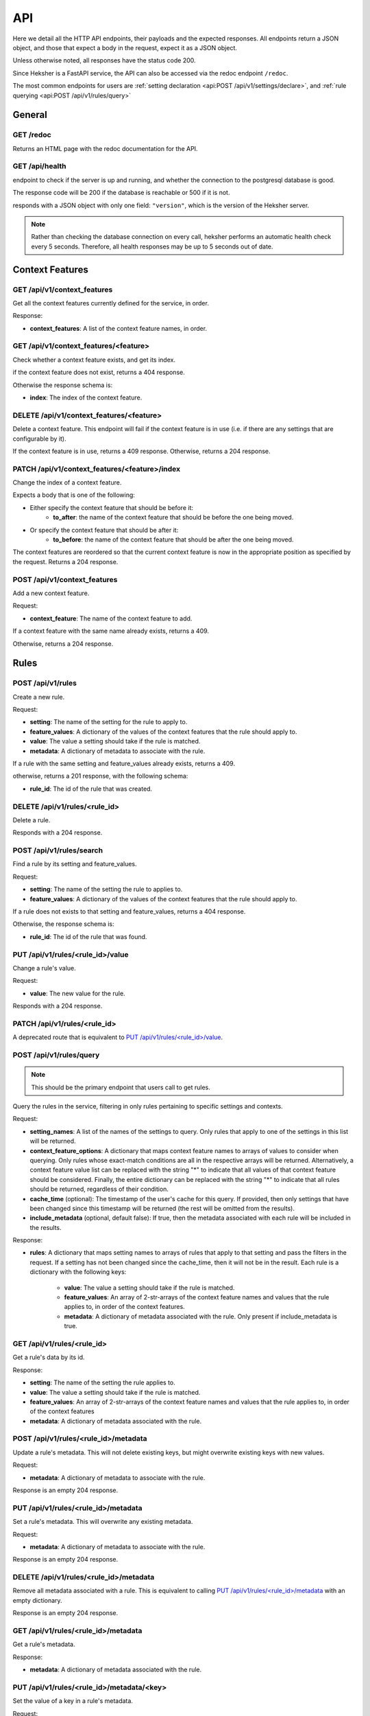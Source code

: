 API
============

Here we detail all the HTTP API endpoints, their payloads and the expected responses.
All endpoints return a JSON object, and those that expect a body in the request, expect it as a
JSON object.

Unless otherwise noted, all responses have the status code 200.

Since Heksher is a FastAPI service, the API can also be accessed via the redoc endpoint ``/redoc``.

The most common endpoints for users are :ref:`setting declaration <api:POST /api/v1/settings/declare>`,
and :ref:`rule querying <api:POST /api/v1/rules/query>`

General
-------

GET /redoc
*************

Returns an HTML page with the redoc documentation for the API.

GET /api/health
***********************

endpoint to check if the server is up and running, and whether the connection to the postgresql
database is good.

The response code will be 200 if the database is reachable or 500 if it is not.

responds with a JSON object with only one field: ``"version"``, which is the version of the
Heksher server.

.. note::

    Rather than checking the database connection on every call, heksher performs an automatic health
    check every 5 seconds. Therefore, all health responses may be up to 5 seconds out of date.

Context Features
-----------------

GET /api/v1/context_features
********************************

Get all the context features currently defined for the service, in order.

Response:

* **context_features**: A list of the context feature names, in order.

GET /api/v1/context_features/<feature>
**************************************

Check whether a context feature exists, and get its index.

if the context feature does not exist, returns a 404 response.

Otherwise the response schema is:

* **index**: The index of the context feature.

DELETE /api/v1/context_features/<feature>
******************************************

Delete a context feature. This endpoint will fail if the context feature is in use (i.e. if there
are any settings that are configurable by it).

If the context feature is in use, returns a 409 response.
Otherwise, returns a 204 response.

PATCH /api/v1/context_features/<feature>/index
************************************************

Change the index of a context feature.

Expects a body that is one of the following:

* Either specify the context feature that should be before it:
    * **to_after**: the name of the context feature that should be before the one being moved.
* Or specify the context feature that should be after it:
    * **to_before**: the name of the context feature that should be after the one being moved.

The context features are reordered so that the current context feature is now in the appropriate position as
specified by the request. Returns a 204 response.

POST /api/v1/context_features
*******************************

Add a new context feature.

Request:

* **context_feature**: The name of the context feature to add.

If a context feature with the same name already exists, returns a 409.

Otherwise, returns a 204 response.

Rules
-----

POST /api/v1/rules
********************

Create a new rule.

Request:

* **setting**: The name of the setting for the rule to apply to.
* **feature_values**: A dictionary of the values of the context features that the rule should apply to.
* **value**: The value a setting should take if the rule is matched.
* **metadata**: A dictionary of metadata to associate with the rule.

If a rule with the same setting and feature_values already exists, returns a 409.

otherwise, returns a 201 response, with the following schema:

* **rule_id**: The id of the rule that was created.

DELETE /api/v1/rules/<rule_id>
*******************************

Delete a rule.

Responds with a 204 response.

POST /api/v1/rules/search
***************************

Find a rule by its setting and feature_values.

Request:

* **setting**: The name of the setting the rule to applies to.
* **feature_values**: A dictionary of the values of the context features that the rule should apply to.

If a rule does not exists to that setting and feature_values, returns a 404 response.

Otherwise, the response schema is:

* **rule_id**: The id of the rule that was found.

PUT /api/v1/rules/<rule_id>/value
**********************************

Change a rule's value.

Request:

* **value**: The new value for the rule.

Responds with a 204 response.

PATCH /api/v1/rules/<rule_id>
**********************************

A deprecated route that is equivalent to `PUT /api/v1/rules/<rule_id>/value`_.

POST /api/v1/rules/query
**************************

.. note::

    This should be the primary endpoint that users call to get rules.

Query the rules in the service, filtering in only rules pertaining to specific settings and contexts.

Request:

* **setting_names**: A list of the names of the settings to query. Only rules that apply to one of the
  settings in this list will be returned.
* **context_feature_options**: A dictionary that maps context feature names to arrays of values to consider when
  querying. Only rules whose exact-match conditions are all in the respective arrays will be returned. Alternatively,
  a context feature value list can be replaced with the string "*" to indicate that all values of that context feature
  should be considered. Finally, the entire dictionary can be replaced with the string "*" to indicate that all rules
  should be returned, regardless of their condition.
* **cache_time** (optional): The timestamp of the user's cache for this query. If provided, then only settings that have
  been changed since this timestamp will be returned (the rest will be omitted from the results).
* **include_metadata** (optional, default false): If true, then the metadata associated with each rule will be included in
  the results.

Response:

* **rules**: A dictionary that maps setting names to arrays of rules that apply to that setting and pass the filters in the
  request. If a setting has not been changed since the cache_time, then it will not be in the result.
  Each rule is a dictionary with the following keys:

    * **value**: The value a setting should take if the rule is matched.
    * **feature_values**: An array of 2-str-arrays of the context feature names and values that the rule applies to, in order
      of the context features.
    * **metadata**: A dictionary of metadata associated with the rule. Only present if include_metadata is true.

GET /api/v1/rules/<rule_id>
***************************

Get a rule's data by its id.

Response:

* **setting**: The name of the setting the rule applies to.
* **value**: The value a setting should take if the rule is matched.
* **feature_values**: An array of 2-str-arrays of the context feature names and values that the rule applies to, in order
  of the context features
* **metadata**: A dictionary of metadata associated with the rule.

POST /api/v1/rules/<rule_id>/metadata
*****************************************

Update a rule's metadata. This will not delete existing keys, but might overwrite existing keys with new values.

Request:

* **metadata**: A dictionary of metadata to associate with the rule.

Response is an empty 204 response.

PUT /api/v1/rules/<rule_id>/metadata
**************************************

Set a rule's metadata. This will overwrite any existing metadata.

Request:

* **metadata**: A dictionary of metadata to associate with the rule.

Response is an empty 204 response.

DELETE /api/v1/rules/<rule_id>/metadata
****************************************

Remove all metadata associated with a rule. This is equivalent to calling `PUT /api/v1/rules/<rule_id>/metadata`_ with
an empty dictionary.

Response is an empty 204 response.


GET /api/v1/rules/<rule_id>/metadata
*********************************************

Get a rule's metadata.

Response:

* **metadata**: A dictionary of metadata associated with the rule.

PUT /api/v1/rules/<rule_id>/metadata/<key>
*******************************************

Set the value of a key in a rule's metadata.

Request:

* **value**: The value to associate with the key.

Response is an empty 204 response.

DELETE /api/v1/rules/<rule_id>/metadata/<key>
*********************************************

Remove a key from a rule's metadata.

Response is an empty 204 response.

Settings
----------

POST /api/v1/settings/declare
*******************************

.. note::

    This is the primary endpoint that users call to create and assert the state of settings.

Declare that a setting will be used by a service. This endpoint can be used to create new settings or change attributes
of existing settings (while retaining compatibility).

Request:

* **name**: The name of the setting.
* **configurable_features**: A list of context feature names that the setting will be configurable with.
* **type**: The type of the setting. (see :ref:`setting_types:Setting Types`)
* **default_value** (optional): The default value of the setting.
* **metadata** (optional): A dictionary of metadata associated with the setting.
* **alias** (optional): An alias of the setting.

Response:

* **created**: True if the setting was created, false if it already existed.
* **changed**: An array of strings that describe the attributes of the setting that changed due to the declaration.
* **incomplete**: An dictionary describes the attributes of the setting were declared in an incomplete manner. The
  dictionary maps attribute names to their complete values.

If there is a difference between the setting's declared and actual values that cannot be consolidated, a 409 response
will be returned.

Heksher will attempt to consolidate the following differences, if they exist:

* If the declaration contains configurable_features that do not exist in the setting, they will be added to the setting.

    * If the declaration does not contains configurable_features that do exist in the setting, they will **not** be removed
      from the setting, the complete value will be indicated in the response.

* If the type declared is a supertype of the actual type, the actual type will be updated to the declared type.

    * If the type declared is a subtype of the actual type, the complete value will be indicated in the response.

* If the default value declared is different from the actual default value, the actual default value will be updated to
  the declared default value.
* If the metadata declared is different from the actual metadata, the actual metadata will be changed to the declared
  metadata.
* If the alias refers to an existing setting, and the name is not an existing setting. Then the old setting (under
  alias) will be renamed to the new name, and the old name will be added as an alias to it.

DELETE /api/v1/settings/<name>
******************************

Remove a setting. This will permanently remove the setting from the system.

Response is an empty 204 response.

GET /api/v1/settings/<name>
*****************************

Get data about a setting.

Response:

* **name**: The name of the setting.
* **configurable_features**: A list of context feature names that the setting will be configurable with.
* **type**: The type of the setting.
* **default_value**: The default value of the setting.
* **metadata**: A dictionary of metadata associated with the setting.
* **aliases**: A list aliases of the setting.

GET /api/v1/settings
**********************

Get all defined settings.

Query Parameters:

* **include_additional_data** (optional): If true, the response will include all data about all settings. If false (the
  default), the response will only include the name of each setting.

Response:

* **settings**: A list of dictionaries describing each setting. Each element of the list is of the schema:

    * **name**: The name of the setting.
    * **configurable_features**: A list of context feature names that the setting will be configurable with. Only included
      if include_additional_data is true.
    * **type**: The type of the setting. Only included if include_additional_data is true.
    * **default_value**: The default value of the setting. Only included if include_additional_data is true.
    * **metadata**: A dictionary of metadata associated with the setting. Only included if include_additional_data is true.
    * **aliases**: A list aliases of the setting. Only included if include_additional_data is true.

PUT /api/v1/settings/<name>/type
********************************

Change a setting's type in a way that is not necessarily backwards compatible.

Request:

* **type**: The new type of the setting.

The type will only be changed if the default value of the setting and the values of a all the rules of the setting are
compatible with the new type. If this the case, an empty 204 response will be returned.

Other wise, the 409 response will have the schema:

* **conflicts**: A list of strings describing the conflicts.

PUT /api/v1/settings/<name>/name
*********************************

Rename a setting.

Request:

* **name**: The new name of the setting.

The name will only be changed if the name is not already in use. If this the case, the old name will be added as an 
alias to the setting and an empty 204 response will be returned.

If the new name is already in use, the 409 response will be returned.

POST /api/v1/settings/<setting_name>/metadata
************************************************

Update a setting's metadata. This will not delete existing keys, but might overwrite existing keys with new values.

Request:

* **metadata**: A dictionary of metadata to associate with the setting.

Response is an empty 204 response.

PUT /api/v1/settings/<setting_name>/metadata
***********************************************

Set a setting's metadata. This will overwrite any existing metadata.

Request:

* **metadata**: A dictionary of metadata to associate with the setting.

Response is an empty 204 response.

DELETE /api/v1/settings/<setting_name>/metadata
*****************************************************

Remove all metadata associated with a setting. This is equivalent to calling
`PUT /api/v1/settings/<setting_name>/metadata`_ with an empty dictionary.

Response is an empty 204 response.


GET /api/v1/settings/<setting_name>/metadata
*********************************************

Get a setting's metadata.

Response:

* **metadata**: A dictionary of metadata associated with the setting.

PUT /api/v1/settings/<setting_name>/metadata/<key>
*****************************************************

Set the value of a key in a setting's metadata.

Request:

* **value**: The value to associate with the key.

Response is an empty 204 response.

DELETE /api/v1/settings/<setting_name>/metadata/<key>
*******************************************************

Remove a key from a setting's metadata.

Response is an empty 204 response.